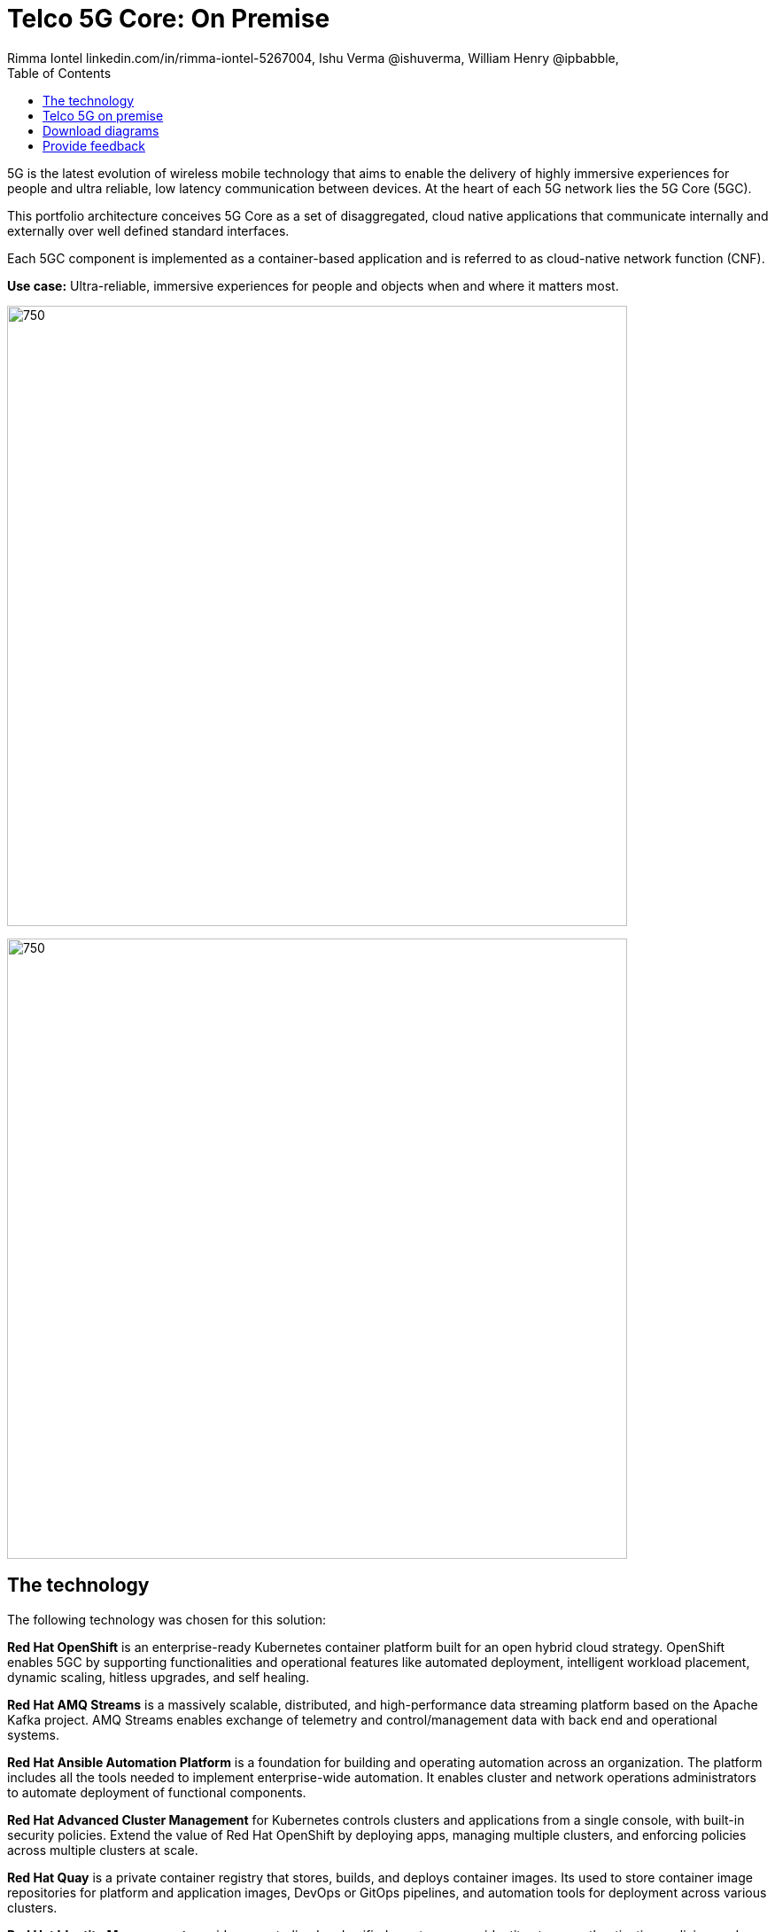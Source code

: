 = Telco 5G Core: On Premise
 Rimma Iontel linkedin.com/in/rimma-iontel-5267004, Ishu Verma  @ishuverma, William Henry @ipbabble,
:homepage: https://gitlab.com/osspa/portfolio-architecture-examples
:imagesdir: images
:icons: font
:source-highlighter: prettify
:description: 5G is the latest evolution of wireless mobile technology. It can deliver a number of services from the network edge
:Keywords: Telco 5G, OpenShift, Ansible, Hybrid Cloud, Linux, Automation, Mobile Broadband
:toc: left


5G is the latest evolution of wireless mobile technology that aims to enable the delivery of highly immersive
experiences for people and ultra reliable, low latency communication between devices. At the heart of each 5G network
lies the 5G Core (5GC).

This portfolio architecture conceives 5G Core as a set of disaggregated, cloud native applications that communicate
internally and externally over well defined standard interfaces.

Each 5GC component is implemented as a container-based application and is referred to as cloud-native network
function (CNF).

*Use case:* Ultra-reliable, immersive experiences for people and objects when and where it matters most.

--
image:https://gitlab.com/osspa/portfolio-architecture-examples/-/raw/main/images/intro-marketectures/telco-5g-on-premise-marketing-slide.png[750,700]
--


image:https://gitlab.com/osspa/portfolio-architecture-examples/-/raw/main/images/logical-diagrams/telco-5g-ld.png[750, 700]


== The technology

The following technology was chosen for this solution:

*Red Hat OpenShift* is an enterprise-ready Kubernetes container platform built for an open hybrid cloud strategy.
OpenShift enables 5GC by supporting functionalities and operational features like automated deployment, intelligent
workload placement, dynamic scaling, hitless upgrades, and self healing.

*Red Hat AMQ Streams* is a massively scalable, distributed, and high-performance data streaming platform based on
the Apache Kafka project. AMQ Streams enables exchange of telemetry and control/management data with back end and
operational systems.

*Red Hat Ansible Automation Platform* is a foundation for building and operating automation across an organization.
The platform includes all the tools needed to implement enterprise-wide automation. It enables cluster and network
operations administrators to automate deployment of functional components.

*Red Hat Advanced Cluster Management* for Kubernetes controls clusters and applications from a single console, with
built-in security policies. Extend the value of Red Hat OpenShift by deploying apps, managing multiple clusters, and
enforcing policies across multiple clusters at scale.

*Red Hat Quay* is a private container registry that stores, builds, and deploys container images. Its used to store
container image repositories for platform and application images, DevOps or GitOps pipelines, and automation tools for
deployment across various clusters.


*Red Hat Identity Management* provides a centralized and unified way to manage identity stores, authentication,
policies, and authorization policies in a Linux-based domain. This is part of the common datacenter services applicable
to network applications running on cloud platforms.

*Red Hat OpenShift Data Foundations* is software-defined storage for containers. Engineered as the data and storage
services platform for Red Hat OpenShift, Red Hat OpenShift Data Foundation helps teams develop and deploy applications
quickly and efficiently across clouds. Its used for persistent storage across multiple clusters.


Conceptually, the 5G solution stack can be categorized into:

*Individual cluster components* (platform-related cloud native components, 5G Core functions, 5G supplementary
functions and 5G management functions)

*Shared cluster platform services*

**External services*

*External network infrastructure*

*Management and orchestration*

== Telco 5G on premise
--
image:https://gitlab.com/osspa/portfolio-architecture-examples/-/raw/main/images/schematic-diagrams/telco-5g-sd.png[750, 700]

image:https://gitlab.com/osspa/portfolio-architecture-examples/-/raw/main/images/schematic-diagrams/telco-5g-network-sd.png[750, 700]
--
The messages from end devices and Radio Access Network (RAN) are routed to the following components in the Service
Based Architecture (SBA) and user plane:

User Plane Function (UPF) is responsible for packet processing and traffic aggregation of user traffic.

Access and Mobility Management Function (AMF) and Session Management Function (SMF) are part of the control plane. AMF
is responsible for handling connections and mobility management tasks while SMF handles session management. AMF receives
connection and session-related info from the end devices, passing the session info to SMF, which establishes sessions
by using UPF.

Policy Control Function (PCF) provides a framework for creating policies to be consumed by the other control plane
network functions.

Authentication Server Function (AUSF) provides authentication and Unified Data Management (UDM) ensuring user
identification, authorization and subscription management.

The following components provide the supplementary services:

Network Repository Function (NRF) is used by AMF to select the correct SMF out of the available pool.

NRF and Network Slice Selection Function (NSSF) work together to support network slicing capabilities.

Network Exposure Function (NEF) exposes 5G services and resources so third-party apps can more securely access 5G
services.

Application Function (AF) exposes an application layer for interacting with 5G network resources, retrieving resource
info from PCF and exposing them.

The management service is provided by Element Management System/Container Network Function Manager (EMS/CNFM) is
responsible for the application’s life cycle: provisioning, configuration, scaling, updates, etc. This component would
be application-specific, and depending on the vendor implementation, would interact with the platform and the
application over open or proprietary API interfaces. This component is optional and its functionality might be rolled
into the Orchestrator or implemented using Operators.

OpenShift Service Mesh is used for service discovery and exposure, and as a mechanism for specialized network handling,
certificate management, etc.

== Download diagrams
View and download all of the diagrams above in our open source tooling site.
--
https://www.redhat.com/architect/portfolio/tool/index.html?#gitlab.com/osspa/portfolio-architecture-examples/-/raw/main/diagrams/telco-5G.drawio[[Open Diagrams]]
--

== Provide feedback 
You can offer to help correct or enhance this architecture by filing an https://gitlab.com/osspa/portfolio-architecture-examples/-/blob/main/telco-on-premise.adoc[issue or submitting a merge request against this Portfolio Architecture product in our GitLab repositories].
